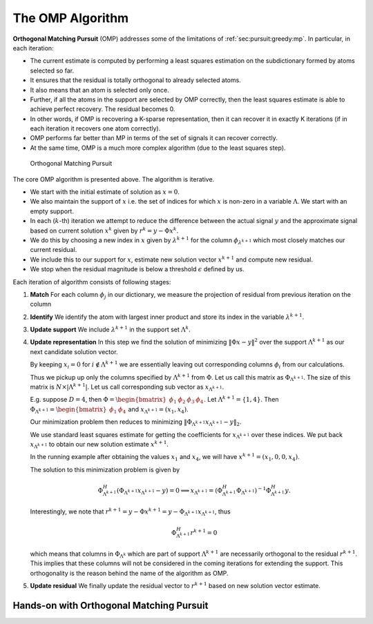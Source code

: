 .. _sec:pursuit:omp:algorithm:

The OMP Algorithm
=======================

**Orthogonal Matching Pursuit** (OMP) addresses some of the limitations of 
:ref:`sec:pursuit:greedy:mp`. In particular, in each iteration:

* The current estimate is computed by performing a least squares
  estimation on the subdictionary formed by atoms selected so far.
* It ensures that the residual is totally orthogonal to already selected atoms.
* It also means that an atom is selected only once.
* Further, if all the atoms in the support are selected by OMP correctly, then
  the least squares estimate is able to achieve perfect recovery. 
  The residual becomes 0.
* In other words, if OMP is recovering a K-sparse representation, then 
  it can recover it in exactly K iterations (if in each iteration it 
  recovers one atom correctly).
* OMP performs far better than MP in terms of the set of signals it can 
  recover correctly.
* At the same time, OMP is a much more complex algorithm (due to the least squares step).


.. figure:: images/algorithm_orthogonal_matching_pursuit.png

    Orthogonal Matching Pursuit

The core OMP algorithm is presented above.
The algorithm is iterative. 

*  We start with the initial estimate of solution as :math:`x=0`. 
*  We also maintain the support of :math:`x` i.e. the set of indices for which :math:`x` is non-zero
   in a variable :math:`\Lambda`.
   We start with an empty support.
*  In each (:math:`k`-th) iteration we attempt to reduce the difference between the 
   actual signal :math:`y` 
   and the approximate signal based on current solution 
   :math:`x^{k}` given by :math:`r^{k} = y - \Phi x^{k}`.
*  We do this by choosing a new index in :math:`x` given by :math:`\lambda^{k+1}` for the 
   column :math:`\phi_{\lambda^{k+1}}`
   which most closely matches our current residual.
*  We include this to our support for :math:`x`, estimate 
   new solution vector :math:`x^{k+1}` and compute
   new residual.
*  We stop when the residual magnitude is below a threshold :math:`\epsilon` defined by us.

Each iteration of algorithm consists of following stages:

#. **Match** For each column :math:`\phi_j` in our dictionary, 
   we measure the projection of residual from previous iteration  on the column
#. **Identify** We identify the atom with largest inner product and store its index 
   in the variable :math:`\lambda^{k+1}`.
#. **Update support** We include :math:`\lambda^{k+1}` in the support set :math:`\Lambda^{k}`.
#. **Update representation** In this step we find the solution of minimizing 
   :math:`\| \Phi x - y \|^2` over the
   support :math:`\Lambda^{k+1}` as our next candidate solution vector.

   By keeping :math:`x_i = 0` for :math:`i \notin \Lambda^{k+1}` we are essentially 
   leaving out corresponding columns :math:`\phi_i` from our calculations.
   
   Thus we pickup up only the columns specified by :math:`\Lambda^{k+1}` 
   from :math:`\Phi`. Let us call this matrix
   as :math:`\Phi_{\Lambda^{k+1}}`. 
   The size of this matrix is :math:`N \times | \Lambda^{k+1} |`. 
   Let us call corresponding sub vector as :math:`x_{\Lambda^{k+1}}`.
   
   E.g. suppose :math:`D=4`, then 
   :math:`\Phi = \begin{bmatrix} \phi_1 & \phi_2 & \phi_3 & \phi_4 \end{bmatrix}`.
   Let :math:`\Lambda^{k+1} = \{1, 4\}`. 
   Then :math:`\Phi_{\Lambda^{k+1}} = \begin{bmatrix} \phi_1 & \phi_4 \end{bmatrix}` 
   and :math:`x_{\Lambda^{k+1}} = (x_1, x_4)`.
   
   Our minimization problem then reduces to minimizing 
   :math:`\|\Phi_{\Lambda^{k+1}} x_{\Lambda^{k+1}} - y \|_2`.
   
   We use standard least squares estimate for getting the coefficients for 
   :math:`x_{\Lambda^{k+1}}` over these indices.
   We put back :math:`x_{\Lambda^{k+1}}` to obtain our 
   new solution estimate :math:`x^{k+1}`.
   
   In the running example after obtaining the values 
   :math:`x_1` and :math:`x_4`, we will have 
   :math:`x^{k+1} = (x_1, 0 , 0, x_4)`.
   
   The solution to this minimization problem is given by
   
   .. math:: 
   
       \Phi_{\Lambda^{k+1}}^H ( \Phi_{\Lambda^{k+1}}x_{\Lambda^{k+1}} - y ) = 0 
       \implies x_{\Lambda^{k+1}} = ( \Phi_{\Lambda^{k+1}}^H \Phi_{\Lambda^{k+1}} )^{-1} \Phi_  {\Lambda^{k+1}}^H y.
   
   Interestingly, we note that :math:`r^{k+1} = y - \Phi x^{k+1} = y - \Phi_{\Lambda^{k+1}}   x_{\Lambda^{k+1}}`, thus
   
   .. math:: 
   
       \Phi_{\Lambda^{k+1}}^H r^{k+1} = 0
   
   which means that columns in :math:`\Phi_{\Lambda^k}` which are part of support 
   :math:`\Lambda^{k+1}` are necessarily
   orthogonal to the residual :math:`r^{k+1}`. 
   This implies that these columns will not be considered
   in the coming iterations for extending the support. 
   This orthogonality is the reason
   behind the name of the algorithm as OMP.
#. **Update residual** We finally update the residual vector to 
   :math:`r^{k+1}` based on new solution vector estimate.


.. _sec:pursuit:omp:-hands-on:

Hands-on with Orthogonal Matching Pursuit
-----------------------------------------------

.. example::

    
    Let us consider a synthesis matrix of size :math:`10 \times 20`. 
    Thus :math:`N=10` and :math:`D=20`. In order to fit into the display, we will
    present the matrix in two 10 column parts.
    
    \tiny
    
    
    .. math:: 
    
        \begin{aligned}
        \Phi_a = \frac{1}{\sqrt{10}}
        \begin{bmatrix}
        -1 & -1 & -1 & 1 & -1 & -1 & 1 & 1 & -1 & 1\\
        1 & 1 & 1 & 1 & 1 & -1 & -1 & 1 & -1 & -1\\
        -1 & -1 & -1 & -1 & -1 & 1 & 1 & 1 & 1 & 1\\
        1 & -1 & -1 & 1 & 1 & 1 & -1 & 1 & 1 & 1\\
        1 & 1 & 1 & -1 & -1 & 1 & -1 & -1 & 1 & 1\\
        1 & -1 & 1 & -1 & -1 & -1 & 1 & -1 & 1 & -1\\
        -1 & -1 & 1 & 1 & -1 & -1 & -1 & -1 & 1 & -1\\
        1 & -1 & 1 & 1 & -1 & 1 & -1 & -1 & -1 & 1\\
        -1 & 1 & -1 & 1 & 1 & -1 & -1 & -1 & 1 & 1\\
        1 & 1 & 1 & 1 & -1 & 1 & -1 & 1 & -1 & 1
        \end{bmatrix}\\
        \Phi_b = \frac{1}{\sqrt{10}}
        \begin{bmatrix}
        1 & -1 & -1 & -1 & 1 & 1 & 1 & -1 & -1 & -1\\
        1 & 1 & 1 & -1 & -1 & -1 & -1 & -1 & -1 & 1\\
        -1 & 1 & 1 & 1 & 1 & 1 & -1 & -1 & -1 & -1\\
        1 & -1 & 1 & -1 & 1 & 1 & 1 & -1 & -1 & -1\\
        1 & -1 & -1 & 1 & 1 & 1 & -1 & 1 & 1 & -1\\
        -1 & 1 & 1 & 1 & -1 & 1 & -1 & 1 & -1 & 1\\
        -1 & 1 & 1 & -1 & 1 & -1 & -1 & -1 & 1 & 1\\
        1 & -1 & -1 & 1 & 1 & -1 & -1 & 1 & -1 & 1\\
        1 & 1 & 1 & 1 & -1 & -1 & 1 & 1 & 1 & -1\\
        -1 & -1 & 1 & 1 & -1 & 1 & 1 & -1 & -1 & 1
        \end{bmatrix}
        \end{aligned}
    
    with
    
    
    .. math:: 
    
        \Phi = \begin{bmatrix}\Phi_a & \Phi_b \end{bmatrix}.
    
    
    You may verify that each column is unit norm. 
    
    It is known that :math:`\Rank(\Phi) = 10` and :math:`\spark(\Phi)= 6`. Thus if a signal :math:`y` 
    has a :math:`2` sparse representation in :math:`\Phi` then the representation is necessarily unique.
    
    We now consider a signal :math:`y` given by
    
    
    .. math:: 
    
        \small
        y = \begin{pmatrix}
        4.74342 & -4.74342 & 1.58114 & -4.74342 & -1.58114 \\
        1.58114 & -4.74342 & -1.58114 & -4.74342 & -4.74342
        \end{pmatrix}.
        \normalsize
    
    
    For saving space, we have written it as an n-tuple over two rows. 
    You should treat it as a column vector of size :math:`10 \times 1`.
    
    It is known that the vector has a two sparse representation in :math:`\Phi`. 
    Let us
    go through the steps of OMP and see how it works.
    
    In step 0, :math:`r^0= y`, :math:`x^0 = 0`, and :math:`\Lambda^0  = \EmptySet`. 
    
    We now compute absolute value of inner product of :math:`r^0` with each of the columns.
    They are given by
    
    
    .. math:: 
    
        \small
        \begin{pmatrix}
        4 & 4 & 4 & 7 & 3 & 1 & 11 & 1 & 2 & 1 \\ 
        2 & 1 & 7 & 0 & 2 & 4 & 0 & 2 & 1 & 3
        \end{pmatrix}
        \normalsize
    
    
    We quickly note that the maximum occurs at index 7 with value 11.
    
    We modify our support to :math:`\Lambda^1 = \{ 7 \}`. 
    
    We now solve the least squares problem     
    
    .. math:: 
    
        \text{minimize} \left \| y - [\phi_7] x_7 \right \|_2^2.
    
    
    The solution gives us :math:`x_7 = 11.00`. Thus we get
    
    .. math:: 
    
        x^1 = \begin{pmatrix}
        0 & 0 & 0 & 0 & 0 & 0 & 11 & 0 & 0 & 0 \\
        0 & 0 & 0 & 0 & 0 & 0 & 0 & 0 & 0 & 0
        \end{pmatrix}.
    
    Again note that to save space we have presented 
    :math:`x` over two rows. You
    should consider it as a :math:`20 \times 1` column vector.
    
    
    This leaves us the residual as
    
    .. math:: 
    
        r^1 = y - \Phi x^1 = 
        \begin{pmatrix}
        1.26491 & -1.26491 & -1.89737 & -1.26491 & 1.89737 \\
        -1.89737 & -1.26491 & 1.89737 & -1.26491 & -1.26491
        \end{pmatrix}.
    
    We can cross check that the residual is indeed orthogonal to 
    the columns already selected, for
    
    .. math:: 
    
        \langle r^1 , \phi_7 \rangle  = 0.
    
    
    Next we compute inner product of :math:`r^1` with all 
    the columns in :math:`\Phi` and take absolute values.
    They are given by

    .. math:: 
    
        \begin{pmatrix}
        0.4 & 0.4 & 0.4 & 0.4 & 0.8 & 1.2 & 0 & 1.2 & 2 & 1.2 \\
        2.4 & 3.2 & 4.8 & 0 & 2 & 0.4 & 0 & 2 & 1.2 & 0.8
        \end{pmatrix}
        
    We quickly note that the maximum occurs at index 13 with value :math:`4.8`.
    
    We modify our support to :math:`\Lambda^1 = \{ 7, 13 \}`. 
    
    We now solve the least squares problem 
    
    .. math:: 
    
        \text{minimize} 
        \left \| y - \begin{bmatrix} \phi_7 & \phi_{13} \end{bmatrix}  
        \begin{bmatrix}  x_7  \\ x_{13} \end{bmatrix}  \right \|_2^2.
    
    
    This gives us :math:`x_7 = 10` and :math:`x_{13} = -5`.
    
    Thus we get 
    
    .. math:: 
    
        x^2 = \begin{pmatrix}
        0 & 0 & 0 & 0 & 0 & 0 & 10 & 0 & 0 & 0 \\
        0 & 0 & -5 & 0 & 0 & 0 & 0 & 0 & 0 & 0
        \end{pmatrix}
    
    Finally the residual we get at step 2 is
    
    
    .. math:: 
    
        r^2 = y - \Phi x^2 = 
        10^{-14} \begin{pmatrix}
        0 & 0 & -0.111022 & 0 & 0.111022 \\
        -0.111022 & 0 & 0.111022 & 0 & 0
        \end{pmatrix}
    
    The magnitude of residual is very small.
    We conclude that our OMP algorithm has converged and we have been able
    to recover the exact 2 sparse representation of :math:`y` in :math:`\Phi`.

.. disqus::
